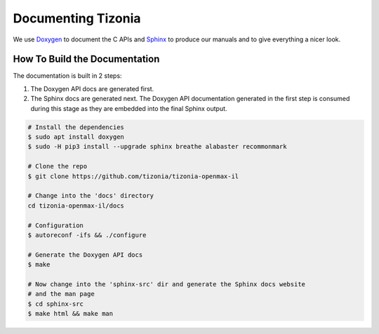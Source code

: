 .. Tizonia documentation

Documenting Tizonia
===================

We use `Doxygen <http://www.doxygen.nl/>`_ to document the C APIs and `Sphinx
<https://www.sphinx-doc.org/en/master/>`_ to produce our manuals and to give
everything a nicer look.

How To Build the Documentation
------------------------------

The documentation is built in 2 steps:

1. The Doxygen API docs are generated first.
2. The Sphinx docs are generated next. The Doxygen API documentation generated
   in the first step is consumed during this stage as they are embedded into
   the final Sphinx output.

.. code-block:: bash

   # Install the dependencies
   $ sudo apt install doxygen
   $ sudo -H pip3 install --upgrade sphinx breathe alabaster recommonmark

   # Clone the repo
   $ git clone https://github.com/tizonia/tizonia-openmax-il

   # Change into the 'docs' directory
   cd tizonia-openmax-il/docs

   # Configuration
   $ autoreconf -ifs && ./configure

   # Generate the Doxygen API docs
   $ make

   # Now change into the 'sphinx-src' dir and generate the Sphinx docs website
   # and the man page
   $ cd sphinx-src
   $ make html && make man
